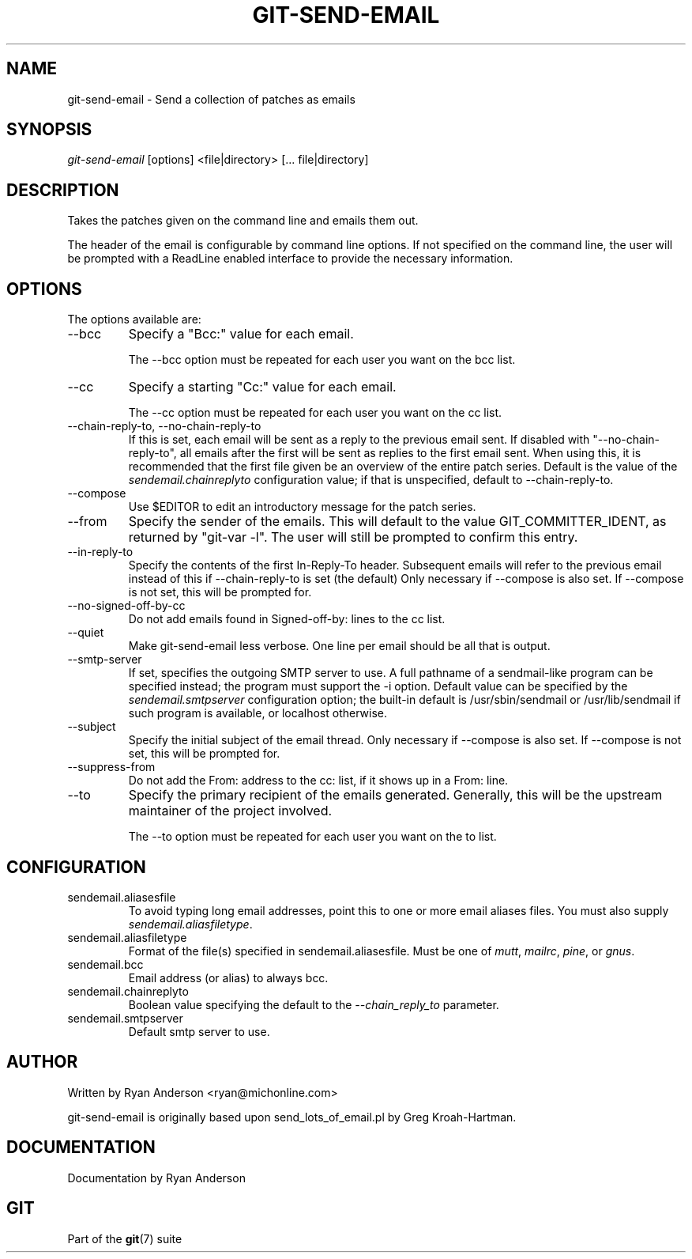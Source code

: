 .\" ** You probably do not want to edit this file directly **
.\" It was generated using the DocBook XSL Stylesheets (version 1.69.1).
.\" Instead of manually editing it, you probably should edit the DocBook XML
.\" source for it and then use the DocBook XSL Stylesheets to regenerate it.
.TH "GIT\-SEND\-EMAIL" "1" "03/12/2007" "" ""
.\" disable hyphenation
.nh
.\" disable justification (adjust text to left margin only)
.ad l
.SH "NAME"
git\-send\-email \- Send a collection of patches as emails
.SH "SYNOPSIS"
\fIgit\-send\-email\fR [options] <file|directory> [\&... file|directory]
.SH "DESCRIPTION"
Takes the patches given on the command line and emails them out.

The header of the email is configurable by command line options. If not specified on the command line, the user will be prompted with a ReadLine enabled interface to provide the necessary information.
.SH "OPTIONS"
The options available are:
.TP
\-\-bcc
Specify a "Bcc:" value for each email.

The \-\-bcc option must be repeated for each user you want on the bcc list.
.TP
\-\-cc
Specify a starting "Cc:" value for each email.

The \-\-cc option must be repeated for each user you want on the cc list.
.TP
\-\-chain\-reply\-to, \-\-no\-chain\-reply\-to
If this is set, each email will be sent as a reply to the previous email sent. If disabled with "\-\-no\-chain\-reply\-to", all emails after the first will be sent as replies to the first email sent. When using this, it is recommended that the first file given be an overview of the entire patch series. Default is the value of the \fIsendemail.chainreplyto\fR configuration value; if that is unspecified, default to \-\-chain\-reply\-to.
.TP
\-\-compose
Use $EDITOR to edit an introductory message for the patch series.
.TP
\-\-from
Specify the sender of the emails. This will default to the value GIT_COMMITTER_IDENT, as returned by "git\-var \-l". The user will still be prompted to confirm this entry.
.TP
\-\-in\-reply\-to
Specify the contents of the first In\-Reply\-To header. Subsequent emails will refer to the previous email instead of this if \-\-chain\-reply\-to is set (the default) Only necessary if \-\-compose is also set. If \-\-compose is not set, this will be prompted for.
.TP
\-\-no\-signed\-off\-by\-cc
Do not add emails found in Signed\-off\-by: lines to the cc list.
.TP
\-\-quiet
Make git\-send\-email less verbose. One line per email should be all that is output.
.TP
\-\-smtp\-server
If set, specifies the outgoing SMTP server to use. A full pathname of a sendmail\-like program can be specified instead; the program must support the \-i option. Default value can be specified by the \fIsendemail.smtpserver\fR configuration option; the built\-in default is /usr/sbin/sendmail or /usr/lib/sendmail if such program is available, or localhost otherwise.
.TP
\-\-subject
Specify the initial subject of the email thread. Only necessary if \-\-compose is also set. If \-\-compose is not set, this will be prompted for.
.TP
\-\-suppress\-from
Do not add the From: address to the cc: list, if it shows up in a From: line.
.TP
\-\-to
Specify the primary recipient of the emails generated. Generally, this will be the upstream maintainer of the project involved.

The \-\-to option must be repeated for each user you want on the to list.
.SH "CONFIGURATION"
.TP
sendemail.aliasesfile
To avoid typing long email addresses, point this to one or more email aliases files. You must also supply \fIsendemail.aliasfiletype\fR.
.TP
sendemail.aliasfiletype
Format of the file(s) specified in sendemail.aliasesfile. Must be one of \fImutt\fR, \fImailrc\fR, \fIpine\fR, or \fIgnus\fR.
.TP
sendemail.bcc
Email address (or alias) to always bcc.
.TP
sendemail.chainreplyto
Boolean value specifying the default to the \fI\-\-chain_reply_to\fR parameter.
.TP
sendemail.smtpserver
Default smtp server to use.
.SH "AUTHOR"
Written by Ryan Anderson <ryan@michonline.com>

git\-send\-email is originally based upon send_lots_of_email.pl by Greg Kroah\-Hartman.
.SH "DOCUMENTATION"
Documentation by Ryan Anderson
.SH "GIT"
Part of the \fBgit\fR(7) suite

